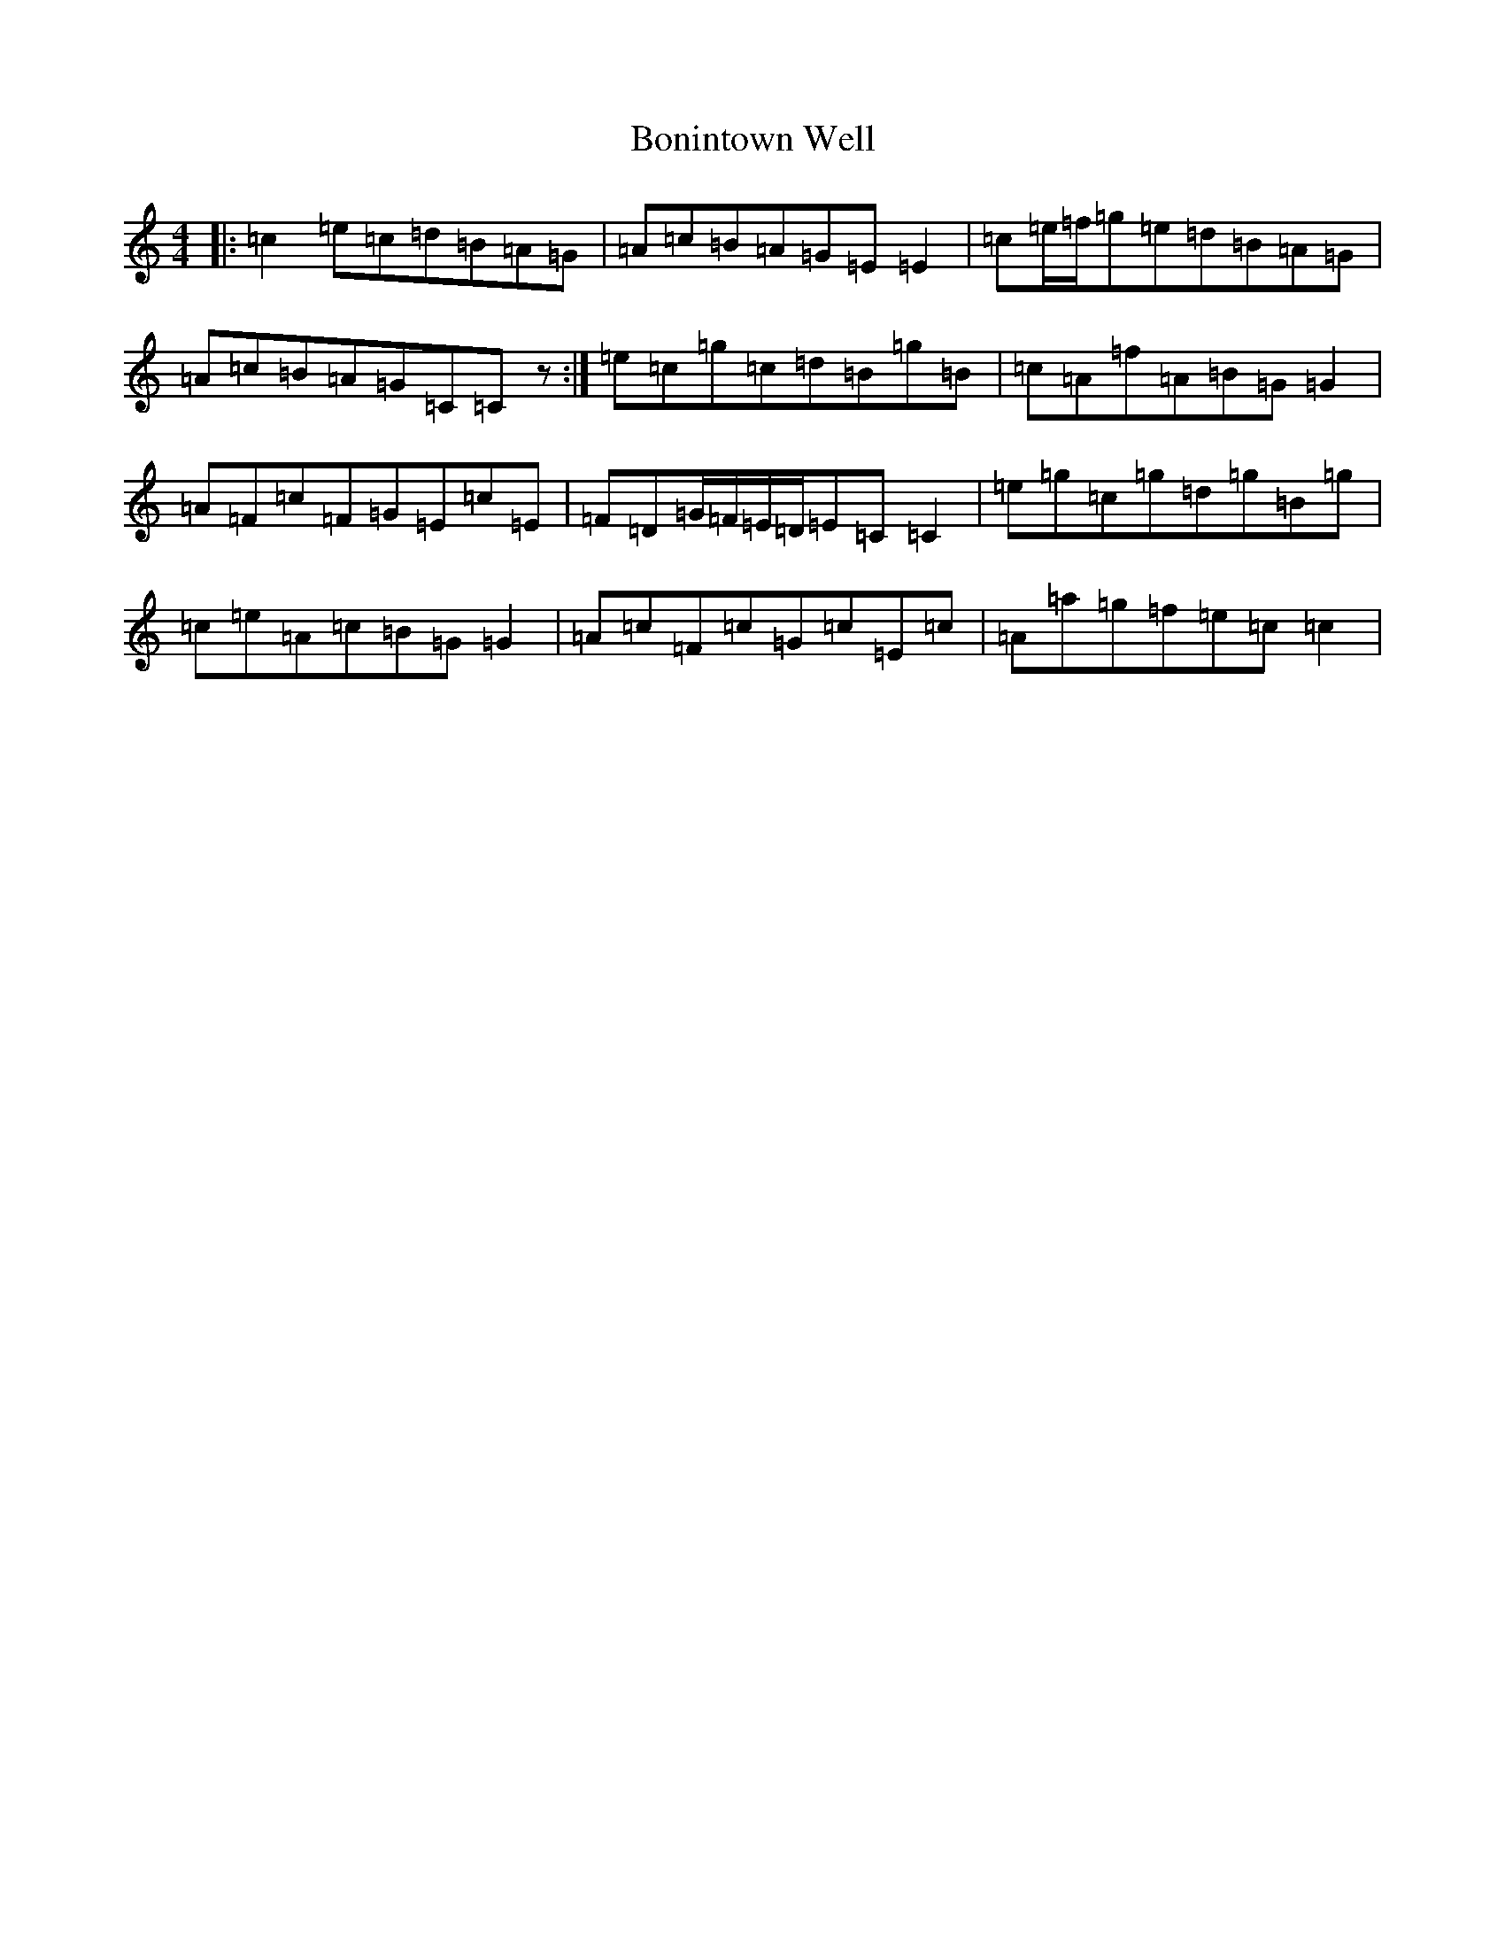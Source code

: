 X: 2231
T: Bonintown Well
S: https://thesession.org/tunes/11361#setting11361
R: reel
M:4/4
L:1/8
K: C Major
|:=c2=e=c=d=B=A=G|=A=c=B=A=G=E=E2|=c=e/2=f/2=g=e=d=B=A=G|=A=c=B=A=G=C=Cz:|=e=c=g=c=d=B=g=B|=c=A=f=A=B=G=G2|=A=F=c=F=G=E=c=E|=F=D=G/2=F/2=E/2=D/2=E=C=C2|=e=g=c=g=d=g=B=g|=c=e=A=c=B=G=G2|=A=c=F=c=G=c=E=c|=A=a=g=f=e=c=c2|